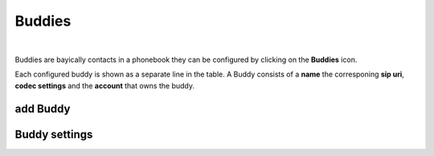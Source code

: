 Buddies
=======

.. image:: images/GUI-Overview_buddy.png
  :width: 500
  :align: center
  :alt: GUI settings:

|

Buddies are bayically contacts in a phonebook they can be configured by clicking on the **Buddies** icon.

.. image:: images/Buddies.png
  :width: 300
  :align: center
  :alt: GUI settings:

Each configured buddy is shown as a separate line in the table. A Buddy consists of a **name** the corresponing **sip uri**, **codec settings** and the **account** that owns the buddy.



add Buddy
---------

Buddy settings
--------------